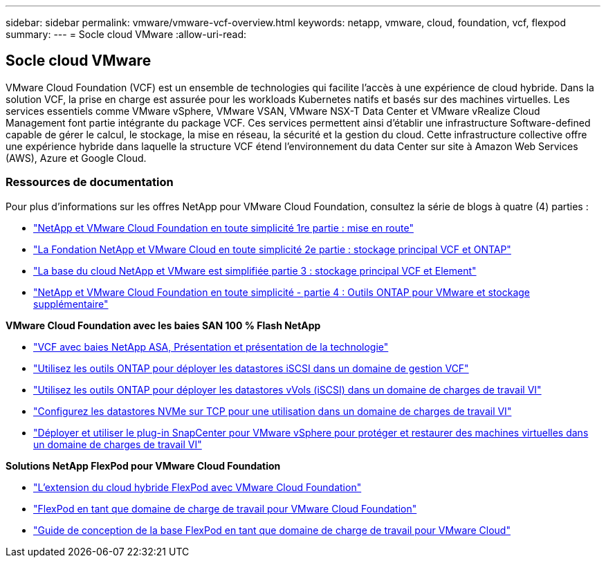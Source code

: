 ---
sidebar: sidebar 
permalink: vmware/vmware-vcf-overview.html 
keywords: netapp, vmware, cloud, foundation, vcf, flexpod 
summary:  
---
= Socle cloud VMware
:allow-uri-read: 




== Socle cloud VMware

[role="lead"]
VMware Cloud Foundation (VCF) est un ensemble de technologies qui facilite l'accès à une expérience de cloud hybride. Dans la solution VCF, la prise en charge est assurée pour les workloads Kubernetes natifs et basés sur des machines virtuelles. Les services essentiels comme VMware vSphere, VMware VSAN, VMware NSX-T Data Center et VMware vRealize Cloud Management font partie intégrante du package VCF. Ces services permettent ainsi d'établir une infrastructure Software-defined capable de gérer le calcul, le stockage, la mise en réseau, la sécurité et la gestion du cloud. Cette infrastructure collective offre une expérience hybride dans laquelle la structure VCF étend l'environnement du data Center sur site à Amazon Web Services (AWS), Azure et Google Cloud.



=== Ressources de documentation

Pour plus d'informations sur les offres NetApp pour VMware Cloud Foundation, consultez la série de blogs à quatre (4) parties :

* link:https://www.netapp.com/blog/netapp-vmware-cloud-foundation-getting-started/["NetApp et VMware Cloud Foundation en toute simplicité 1re partie : mise en route"]
* link:https://www.netapp.com/blog/netapp-vmware-cloud-foundation-ontap-principal-storage/["La Fondation NetApp et VMware Cloud en toute simplicité 2e partie : stockage principal VCF et ONTAP"]
* link:https://www.netapp.com/blog/netapp-vmware-cloud-foundation-element-principal-storage/["La base du cloud NetApp et VMware est simplifiée partie 3 : stockage principal VCF et Element"]
* link:https://www.netapp.com/blog/netapp-vmware-cloud-foundation-supplemental-storage/["NetApp et VMware Cloud Foundation en toute simplicité - partie 4 : Outils ONTAP pour VMware et stockage supplémentaire"]


*VMware Cloud Foundation avec les baies SAN 100 % Flash NetApp*

* link:vmware_vcf_asa_overview.html["VCF avec baies NetApp ASA, Présentation et présentation de la technologie"]
* link:vmware_vcf_asa_supp_mgmt_iscsi.html["Utilisez les outils ONTAP pour déployer les datastores iSCSI dans un domaine de gestion VCF"]
* link:vmware_vcf_asa_supp_wkld_vvols.html["Utilisez les outils ONTAP pour déployer les datastores vVols (iSCSI) dans un domaine de charges de travail VI"]
* link:vmware_vcf_asa_supp_wkld_nvme.html["Configurez les datastores NVMe sur TCP pour une utilisation dans un domaine de charges de travail VI"]
* link:vmware_vcf_asa_scv_wkld.html["Déployer et utiliser le plug-in SnapCenter pour VMware vSphere pour protéger et restaurer des machines virtuelles dans un domaine de charges de travail VI"]


*Solutions NetApp FlexPod pour VMware Cloud Foundation*

* link:https://www.netapp.com/blog/expanding-flexpod-hybrid-cloud-with-vmware-cloud-foundation/["L'extension du cloud hybride FlexPod avec VMware Cloud Foundation"]
* link:https://www.cisco.com/c/en/us/td/docs/unified_computing/ucs/UCS_CVDs/flexpod_vcf.html["FlexPod en tant que domaine de charge de travail pour VMware Cloud Foundation"]
* link:https://www.cisco.com/c/en/us/td/docs/unified_computing/ucs/UCS_CVDs/flexpod_vcf_design.html["Guide de conception de la base FlexPod en tant que domaine de charge de travail pour VMware Cloud"]

